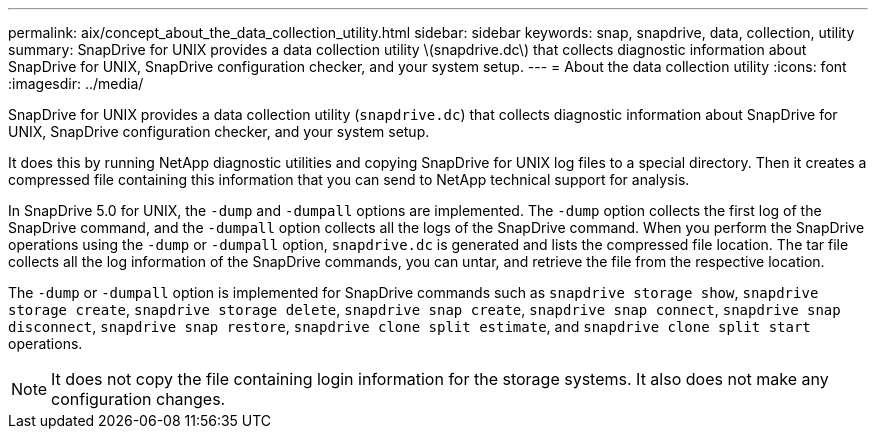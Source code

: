---
permalink: aix/concept_about_the_data_collection_utility.html
sidebar: sidebar
keywords: snap, snapdrive, data, collection, utility
summary: SnapDrive for UNIX provides a data collection utility \(snapdrive.dc\) that collects diagnostic information about SnapDrive for UNIX, SnapDrive configuration checker, and your system setup.
---
= About the data collection utility
:icons: font
:imagesdir: ../media/

[.lead]
SnapDrive for UNIX provides a data collection utility (`snapdrive.dc`) that collects diagnostic information about SnapDrive for UNIX, SnapDrive configuration checker, and your system setup.

It does this by running NetApp diagnostic utilities and copying SnapDrive for UNIX log files to a special directory. Then it creates a compressed file containing this information that you can send to NetApp technical support for analysis.

In SnapDrive 5.0 for UNIX, the `-dump` and `-dumpall` options are implemented. The `-dump` option collects the first log of the SnapDrive command, and the `-dumpall` option collects all the logs of the SnapDrive command. When you perform the SnapDrive operations using the `-dump` or `-dumpall` option, `snapdrive.dc` is generated and lists the compressed file location. The tar file collects all the log information of the SnapDrive commands, you can untar, and retrieve the file from the respective location.

The `-dump` or `-dumpall` option is implemented for SnapDrive commands such as `snapdrive storage show`, `snapdrive storage create`, `snapdrive storage delete`, `snapdrive snap create`, `snapdrive snap connect`, `snapdrive snap disconnect`, `snapdrive snap restore`, `snapdrive clone split estimate`, and `snapdrive clone split start` operations.

NOTE: It does not copy the file containing login information for the storage systems. It also does not make any configuration changes.
